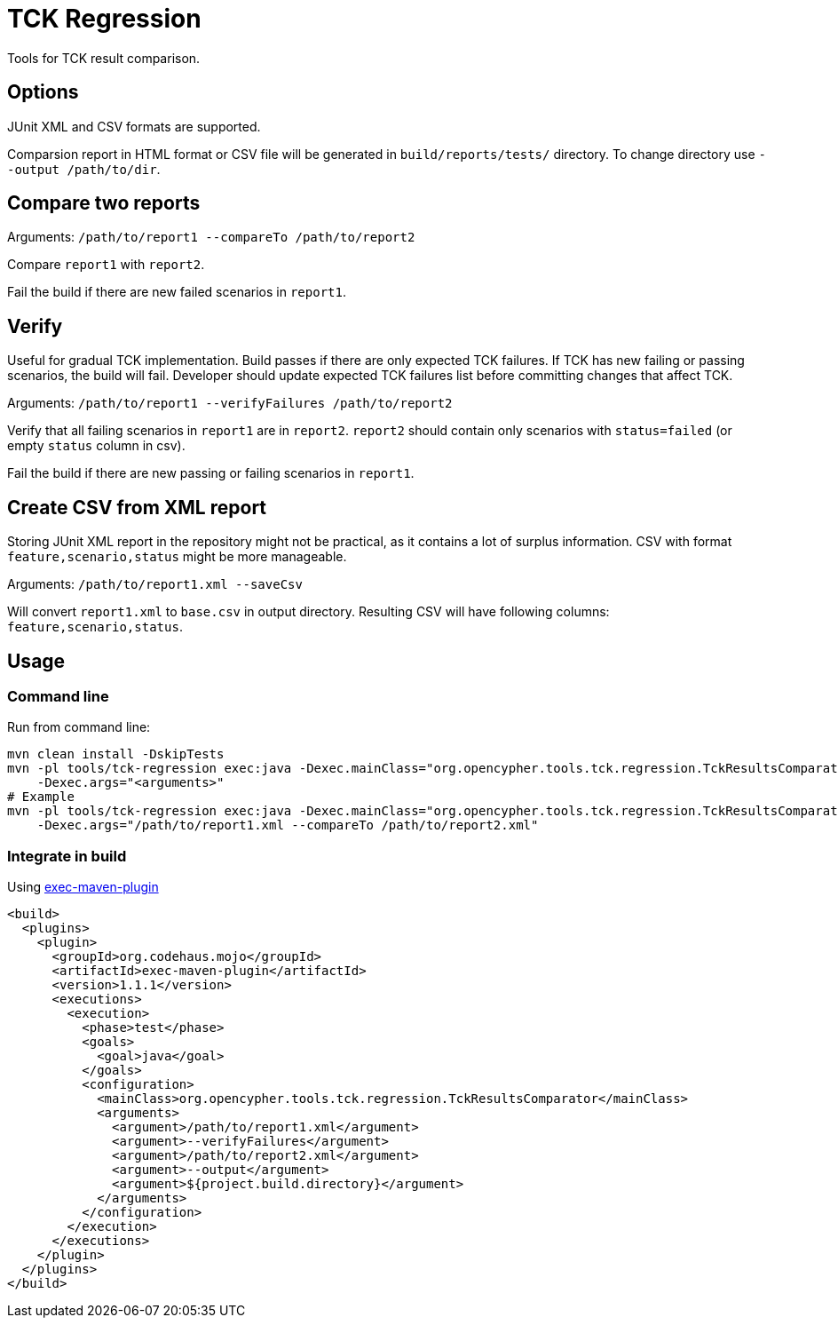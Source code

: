 = TCK Regression

Tools for TCK result comparison.

== Options

JUnit XML and CSV formats are supported.

Comparsion report in HTML format or CSV file will be generated in
`build/reports/tests/` directory. To change directory use
`--output /path/to/dir`.

== Compare two reports

Arguments: `/path/to/report1 --compareTo /path/to/report2`

Compare `report1` with `report2`.

Fail the build if there are new failed scenarios in `report1`.

== Verify

Useful for gradual TCK implementation. Build passes if there are only
expected TCK failures. If TCK has new failing or passing scenarios, the
build will fail. Developer should update expected TCK failures list
before committing changes that affect TCK.

Arguments: `/path/to/report1 --verifyFailures /path/to/report2`

Verify that all failing scenarios in `report1` are in `report2`.
`report2` should contain only scenarios with `status=failed` (or empty
`status` column in csv).

Fail the build if there are new passing or failing scenarios in
`report1`.

== Create CSV from XML report

Storing JUnit XML report in the repository might not be practical, as it
contains a lot of surplus information. CSV with format
`feature,scenario,status` might be more manageable.

Arguments: `/path/to/report1.xml --saveCsv`

Will convert `report1.xml` to `base.csv` in output directory. Resulting CSV will have following columns:
`feature,scenario,status`.

== Usage

=== Command line

Run from command line:

[source,sh]
----
mvn clean install -DskipTests
mvn -pl tools/tck-regression exec:java -Dexec.mainClass="org.opencypher.tools.tck.regression.TckResultsComparator"
    -Dexec.args="<arguments>"
# Example
mvn -pl tools/tck-regression exec:java -Dexec.mainClass="org.opencypher.tools.tck.regression.TckResultsComparator"
    -Dexec.args="/path/to/report1.xml --compareTo /path/to/report2.xml"
----

=== Integrate in build

Using
https://www.mojohaus.org/exec-maven-plugin/usage.html[exec-maven-plugin]

[source,xml]
----
<build>
  <plugins>
    <plugin>
      <groupId>org.codehaus.mojo</groupId>
      <artifactId>exec-maven-plugin</artifactId>
      <version>1.1.1</version>
      <executions>
        <execution>
          <phase>test</phase>
          <goals>
            <goal>java</goal>
          </goals>
          <configuration>
            <mainClass>org.opencypher.tools.tck.regression.TckResultsComparator</mainClass>
            <arguments>
              <argument>/path/to/report1.xml</argument>
              <argument>--verifyFailures</argument>
              <argument>/path/to/report2.xml</argument>
              <argument>--output</argument>
              <argument>${project.build.directory}</argument>
            </arguments>
          </configuration>
        </execution>
      </executions>
    </plugin>
  </plugins>
</build>
----
